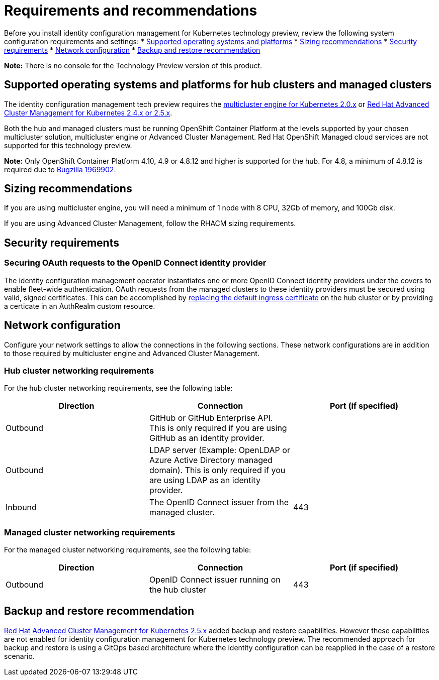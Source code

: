 [#requirements-and-recommendations]
= Requirements and recommendations

Before you install identity configuration management for Kubernetes technology preview, review the following system configuration requirements and settings:
* <<supported-operating-systems-and-platforms,Supported operating systems and platforms>>
* <<sizing-recommendations,Sizing recommendations>>
* <<security-requirements,Security requirements>>
* <<network-configuration,Network configuration>>
* <<backup-and-restore,Backup and restore recommendation>>

*Note:* There is no console for the Technology Preview version of this product.

[#supported-operating-systems-and-platforms]
== Supported operating systems and platforms for hub clusters and managed clusters

The identity configuration management tech preview requires the https://stolostron.github.io/mce-docs/[multicluster engine for Kubernetes 2.0.x] or https://www.redhat.com/en/technologies/management/advanced-cluster-management[Red Hat Advanced Cluster Management for Kubernetes 2.4.x or 2.5.x].

Both the hub and managed clusters must be running OpenShift Container Platform at the levels supported by your chosen multicluster solution, multicluster engine or Advanced Cluster Management. Red Hat OpenShift Managed cloud services are not supported for this technology preview.

*Note:* Only OpenShift Container Platform 4.10, 4.9 or 4.8.12 and higher is supported for the hub.  For 4.8, a minimum of 4.8.12 is required due to https://bugzilla.redhat.com/show_bug.cgi?id=1969902[Bugzilla 1969902].

[#sizing-recommendations]
== Sizing recommendations

If you are using multicluster engine, you will need a minimum of 1 node with 8 CPU, 32Gb of memory, and 100Gb disk.

If you are using Advanced Cluster Management, follow the RHACM sizing requirements.

[#security-requirements]
== Security requirements

[#openid-server-certificate]
=== Securing OAuth requests to the OpenID Connect identity provider

The identity configuration management operator instantiates one or more OpenID Connect identity providers under the covers to enable fleet-wide authentication. OAuth requests from the managed clusters to these identity providers must be secured using valid, signed certificates. This can be accomplished by https://docs.openshift.com/container-platform/4.8/security/certificates/replacing-default-ingress-certificate.html#replacing-default-ingress[replacing the default ingress certificate] on the hub cluster or by providing a certicate in an AuthRealm custom resource.
// TODO: Add link to directions for specifying cert in AuthRealm CRD


[#network-configuration]
== Network configuration

Configure your network settings to allow the connections in the following sections. These network configurations are in addition to those required by multicluster engine and Advanced Cluster Management.

[#network-configuration-hub]
=== Hub cluster networking requirements

For the hub cluster networking requirements, see the following table:

|===
| Direction | Connection | Port (if specified)

| Outbound
| GitHub or GitHub Enterprise API. This is only required if you are using GitHub as an identity provider.
|

| Outbound
| LDAP server (Example: OpenLDAP or Azure Active Directory managed domain). This is only required if you are using LDAP as an identity provider.
|

| Inbound
| The OpenID Connect issuer from the managed cluster.
| 443

|===

[#network-configuration-managed]
=== Managed cluster networking requirements

For the managed cluster networking requirements, see the following table:

|===
| Direction | Connection | Port (if specified)

| Outbound
| OpenID Connect issuer running on the hub cluster
| 443

|===


[#backup-and-restore-recommendation]
== Backup and restore recommendation
https://www.redhat.com/en/technologies/management/advanced-cluster-management[Red Hat Advanced Cluster Management for Kubernetes 2.5.x]
added backup and restore capabilities.  However these capabilities are not enabled for identity configuration management for Kubernetes technology preview.
The recommended approach for backup and restore is using a GitOps based architecture where the identity configuration can be reapplied in the case of a restore scenario.
